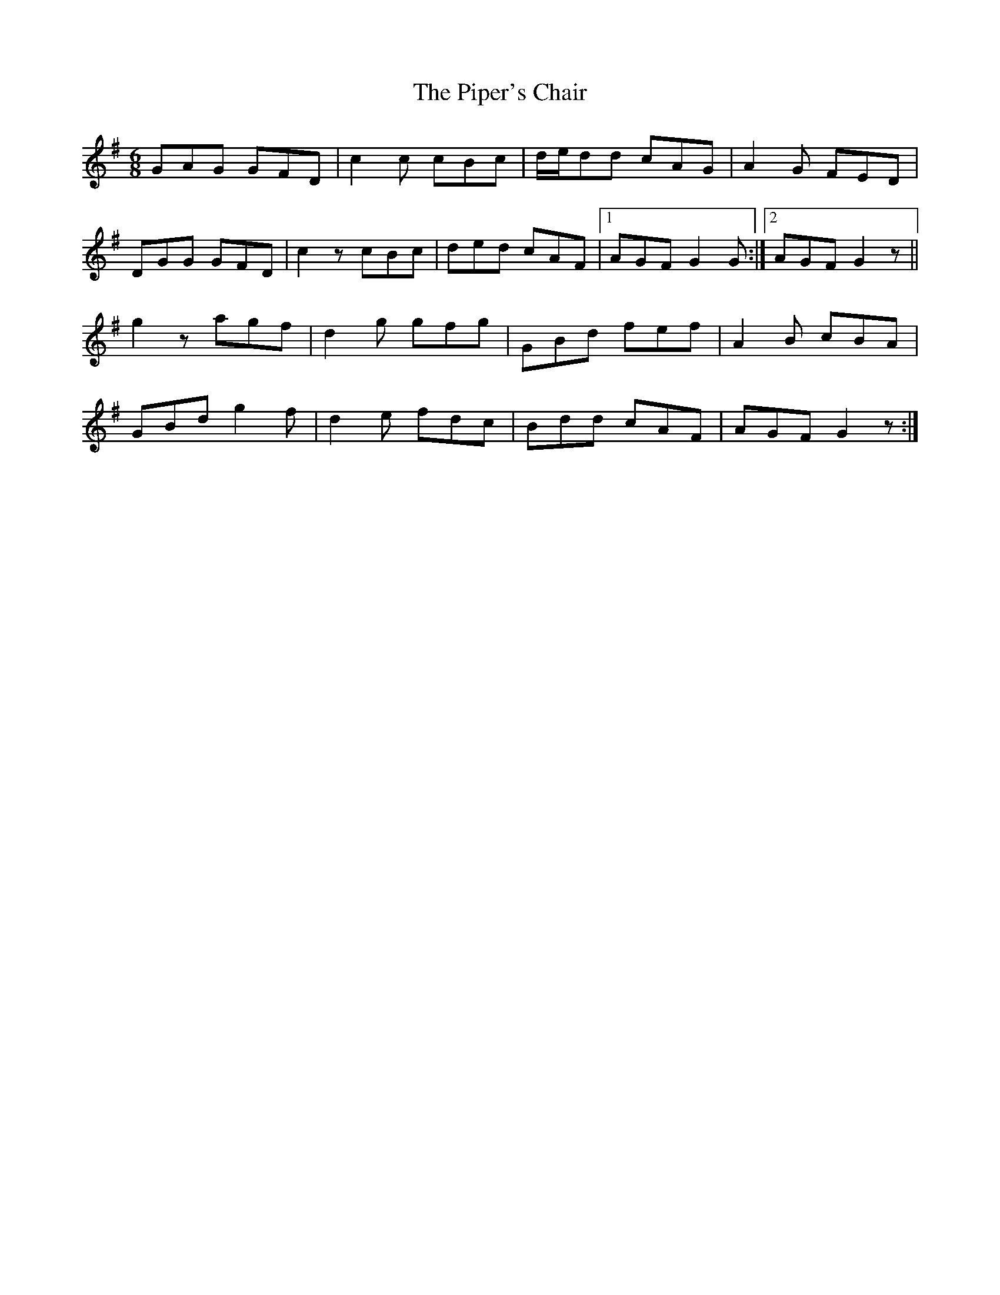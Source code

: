 X: 32401
T: Piper's Chair, The
R: jig
M: 6/8
K: Gmajor
GAG GFD|c2c cBc|d/e/dd cAG|A2G FED|
DGG GFD|c2z cBc|ded cAF|1 AGF G2G:|2 AGF G2z||
g2z agf|d2g gfg|GBd fef|A2B cBA|
GBd g2f|d2e fdc|Bdd cAF|AGF G2z:|

